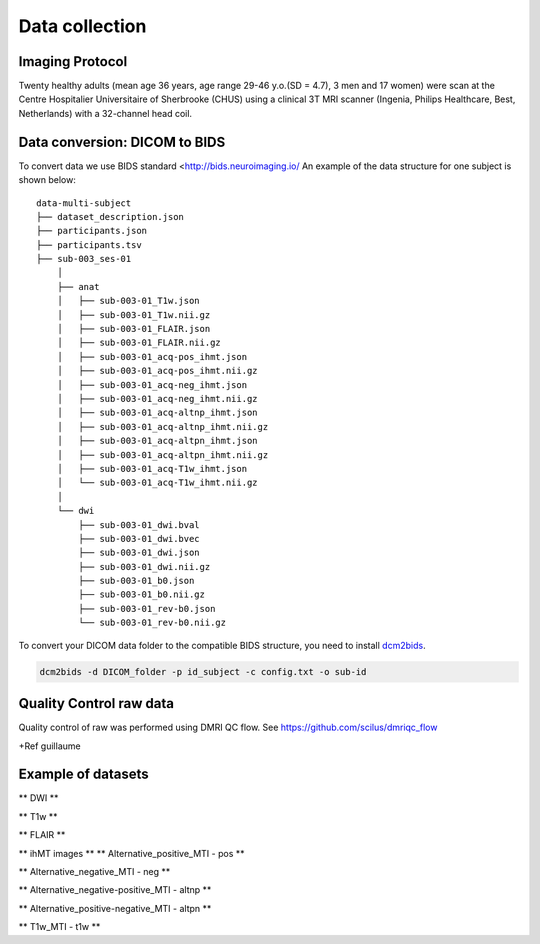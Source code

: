 Data collection
===============

Imaging Protocol
-----------------
Twenty healthy adults (mean age 36 years, age range 29-46 y.o.(SD = 4.7),
3 men and 17 women) were scan at the Centre Hospitalier Universitaire
of Sherbrooke (CHUS) using a clinical 3T MRI scanner (Ingenia, Philips
Healthcare, Best, Netherlands) with a 32-channel head coil.

.. image:: acquisition_description.png
   :scale: 50 %
   :align: center

Data conversion: DICOM to BIDS
------------------------------

To convert data we use BIDS standard <http://bids.neuroimaging.io/
An example of the data structure for one subject is shown below:

::

    data-multi-subject
    ├── dataset_description.json
    ├── participants.json
    ├── participants.tsv
    ├── sub-003_ses-01
        │
        ├── anat
        │   ├── sub-003-01_T1w.json
        │   ├── sub-003-01_T1w.nii.gz
        │   ├── sub-003-01_FLAIR.json
        │   ├── sub-003-01_FLAIR.nii.gz
        │   ├── sub-003-01_acq-pos_ihmt.json
        │   ├── sub-003-01_acq-pos_ihmt.nii.gz
        │   ├── sub-003-01_acq-neg_ihmt.json
        │   ├── sub-003-01_acq-neg_ihmt.nii.gz
        │   ├── sub-003-01_acq-altnp_ihmt.json
        │   ├── sub-003-01_acq-altnp_ihmt.nii.gz
        │   ├── sub-003-01_acq-altpn_ihmt.json
        │   ├── sub-003-01_acq-altpn_ihmt.nii.gz
        │   ├── sub-003-01_acq-T1w_ihmt.json
        │   └── sub-003-01_acq-T1w_ihmt.nii.gz
        │
        └── dwi
            ├── sub-003-01_dwi.bval
            ├── sub-003-01_dwi.bvec
            ├── sub-003-01_dwi.json
            ├── sub-003-01_dwi.nii.gz
            ├── sub-003-01_b0.json
            ├── sub-003-01_b0.nii.gz
            ├── sub-003-01_rev-b0.json
            └── sub-003-01_rev-b0.nii.gz



To convert your DICOM data folder to the compatible BIDS structure, you need to install
`dcm2bids <https://github.com/cbedetti/Dcm2Bids#install>`__.

.. code-block:: bash

  dcm2bids -d DICOM_folder -p id_subject -c config.txt -o sub-id


Quality Control raw data
------------------------

Quality control of raw was performed using DMRI QC flow.
See https://github.com/scilus/dmriqc_flow

+Ref guillaume


Example of datasets 
-------------------

** DWI **

.. raw:: html

    <iframe src="_static/sub-003-01_dwi.html"  width=800 height=400 style="padding:0; border:0; display: block; margin-left: auto; margin-right: auto"></iframe>

** T1w  **

.. raw:: html

    <iframe src="_static/sub-003-01_T1w.html"  width=800 height=500 style="padding:0; border:0; display: block; margin-left: auto; margin-right: auto"></iframe>

** FLAIR **

.. raw:: html

    <iframe src="_static/sub-003-01_FLAIR.html"  width=800 height=300 style="padding:0; border:0; display: block; margin-left: auto; margin-right: auto"></iframe>

** ihMT images **
** Alternative_positive_MTI - pos **

.. raw:: html

    <iframe src="_static/sub-003-01_acq-pos_ihmt.html"  width=800 height=400 style="padding:0; border:0; display: block; margin-left: auto; margin-right: auto"></iframe>

** Alternative_negative_MTI - neg **

.. raw:: html

    <iframe src="_static/sub-003-01_acq-neg_ihmt.html" width=800 height=400 style="padding:0; border:0; display: block; margin-left: auto; margin-right: auto"></iframe>

** Alternative_negative-positive_MTI - altnp **

.. raw:: html

    <iframe src="_static/sub-003-01_acq-altnp_ihmt.html"  width=800 height=400 style="padding:0; border:0; display: block; margin-left: auto; margin-right: auto"></iframe>

** Alternative_positive-negative_MTI - altpn **

.. raw:: html

    <iframe src="_static/sub-003-01_acq-altpn_ihmt.html" width=800 height=400 style="padding:0; border:0; display: block; margin-left: auto; margin-right: auto"></iframe>

** T1w_MTI - t1w **

.. raw:: html

    <iframe src="_static/sub-003-01_acq-T1w_ihmt.html"  width=800 height=400 style="padding:0; border:0; display: block; margin-left: auto; margin-right: auto"></iframe>
